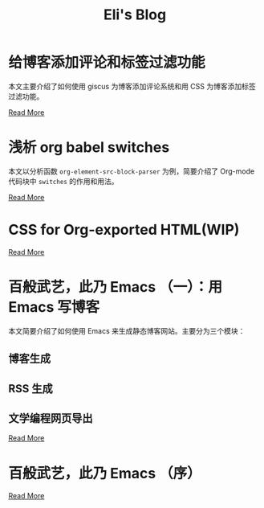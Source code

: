 #+TITLE: Eli's Blog

* 给博客添加评论和标签过滤功能
:properties:
:rss_permalink: articles/2024-03-09-blog-comments-and-tag-filtering.html
:pubdate: 2024-03-09
:END:
本文主要介绍了如何使用 giscus 为博客添加评论系统和用 CSS 为博客添加标签过滤功能。

[[https://elilif.github.io/articles/2024-03-09-blog-comments-and-tag-filtering.html][Read More]]
* 浅析 org babel switches
:properties:
:rss_permalink: articles/2024-03-01-org-babel-switches.html
:pubdate: 2024-03-01
:END:
本文以分析函数 ~org-element-src-block-parser~ 为例，简要介绍了 Org-mode 代码块中
=switches= 的作用和用法。

[[https://elilif.github.io/articles/2024-03-01-org-babel-switches.html][Read More]]
* CSS for Org-exported HTML(WIP)
:properties:
:rss_permalink: articles/2024-02-29-org-CSS.html
:pubdate: 2024-02-29
:END:

[[https://elilif.github.io/articles/2024-02-29-org-CSS.html][Read More]]
* 百般武艺，此乃 Emacs （一）：用 Emacs 写博客
:properties:
:rss_permalink: articles/2024-02-21-all-in-emacs-blog.html
:pubdate: 2024-02-21
:END:
本文简要介绍了如何使用 Emacs 来生成静态博客网站。主要分为三个模块：
** 博客生成
** RSS 生成
** 文学编程网页导出

[[https://elilif.github.io/articles/2024-02-21-all-in-emacs-blog.html][Read More]]
* 百般武艺，此乃 Emacs （序）
:properties:
:rss_permalink: articles/2024-02-20-all-in-emacs-preface.html
:pubdate: 2024-02-20
:END:

[[https://elilif.github.io/articles/2024-02-20-all-in-emacs-preface.html][Read More]]